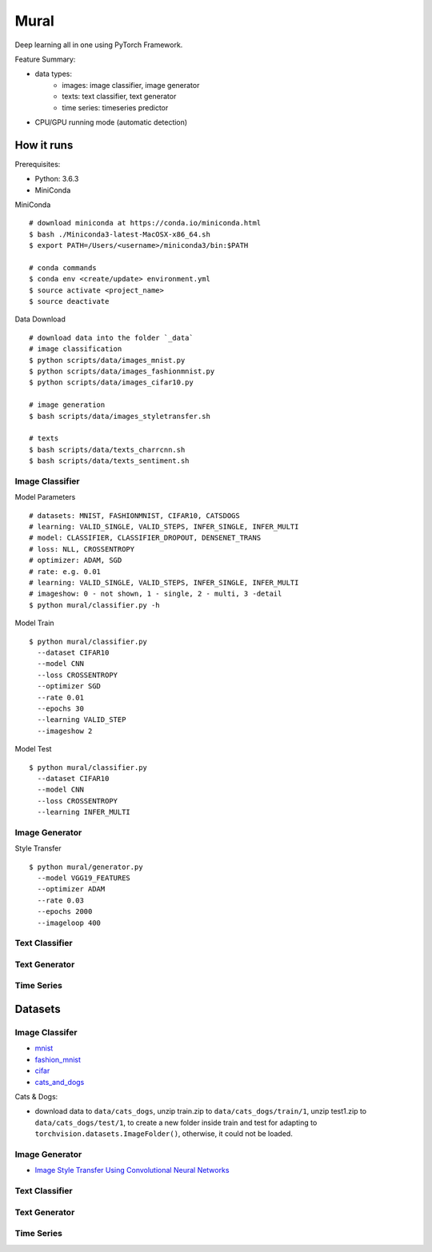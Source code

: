##############################################################################
Mural
##############################################################################

Deep learning all in one using PyTorch Framework.

Feature Summary:

- data types:
    - images: image classifier, image generator
    - texts: text classifier, text generator
    - time series: timeseries predictor
- CPU/GPU running mode (automatic detection)

==============================================================================
How it runs
==============================================================================

Prerequisites:

- Python: 3.6.3
- MiniConda

MiniConda

::

    # download miniconda at https://conda.io/miniconda.html
    $ bash ./Miniconda3-latest-MacOSX-x86_64.sh
    $ export PATH=/Users/<username>/miniconda3/bin:$PATH
    
    # conda commands
    $ conda env <create/update> environment.yml
    $ source activate <project_name>
    $ source deactivate

Data Download

::

    # download data into the folder `_data`
    # image classification
    $ python scripts/data/images_mnist.py
    $ python scripts/data/images_fashionmnist.py
    $ python scripts/data/images_cifar10.py

    # image generation
    $ bash scripts/data/images_styletransfer.sh

    # texts
    $ bash scripts/data/texts_charrcnn.sh
    $ bash scripts/data/texts_sentiment.sh

------------------------------------------------------------------------------
Image Classifier
------------------------------------------------------------------------------

Model Parameters

::

    # datasets: MNIST, FASHIONMNIST, CIFAR10, CATSDOGS
    # learning: VALID_SINGLE, VALID_STEPS, INFER_SINGLE, INFER_MULTI
    # model: CLASSIFIER, CLASSIFIER_DROPOUT, DENSENET_TRANS
    # loss: NLL, CROSSENTROPY
    # optimizer: ADAM, SGD
    # rate: e.g. 0.01
    # learning: VALID_SINGLE, VALID_STEPS, INFER_SINGLE, INFER_MULTI
    # imageshow: 0 - not shown, 1 - single, 2 - multi, 3 -detail
    $ python mural/classifier.py -h


Model Train

::

    $ python mural/classifier.py
      --dataset CIFAR10
      --model CNN
      --loss CROSSENTROPY
      --optimizer SGD
      --rate 0.01
      --epochs 30
      --learning VALID_STEP
      --imageshow 2

Model Test

::

    $ python mural/classifier.py
      --dataset CIFAR10
      --model CNN
      --loss CROSSENTROPY
      --learning INFER_MULTI

------------------------------------------------------------------------------
Image Generator
------------------------------------------------------------------------------

Style Transfer

::

    $ python mural/generator.py
      --model VGG19_FEATURES
      --optimizer ADAM
      --rate 0.03
      --epochs 2000
      --imageloop 400

------------------------------------------------------------------------------
Text Classifier
------------------------------------------------------------------------------


------------------------------------------------------------------------------
Text Generator
------------------------------------------------------------------------------

------------------------------------------------------------------------------
Time Series
------------------------------------------------------------------------------


==============================================================================
Datasets
==============================================================================

------------------------------------------------------------------------------
Image Classifer
------------------------------------------------------------------------------

- `mnist`_
- `fashion_mnist`_
- `cifar`_
- `cats_and_dogs`_

.. _`mnist`: http://yann.lecun.com/exdb/mnist/
.. _`fashion_mnist`: https://github.com/zalandoresearch/fashion-mnist
.. _`cifar`: https://www.cs.toronto.edu/~kriz/cifar.html
.. _`cats_and_dogs`: https://www.kaggle.com/c/dogs-vs-cats


Cats & Dogs:

- download data to ``data/cats_dogs``, unzip train.zip to ``data/cats_dogs/train/1``, unzip test1.zip to ``data/cats_dogs/test/1``, to create a new folder inside train and test for adapting to ``torchvision.datasets.ImageFolder()``, otherwise, it could not be loaded.


------------------------------------------------------------------------------
Image Generator
------------------------------------------------------------------------------

- `Image Style Transfer Using Convolutional Neural Networks`_

.. _`Image Style Transfer Using Convolutional Neural Networks`: https://www.cv-foundation.org/openaccess/content_cvpr_2016/papers/Gatys_Image_Style_Transfer_CVPR_2016_paper.pdf


------------------------------------------------------------------------------
Text Classifier
------------------------------------------------------------------------------


------------------------------------------------------------------------------
Text Generator
------------------------------------------------------------------------------

------------------------------------------------------------------------------
Time Series
------------------------------------------------------------------------------
